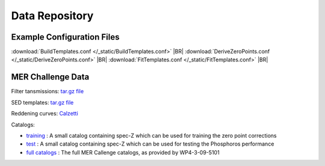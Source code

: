 .. _data:

***************
Data Repository
***************

Example Configuration Files
===========================

:download:`BuildTemplates.conf </_static/BuildTemplates.conf>` |BR|
:download:`DeriveZeroPoints.conf </_static/DeriveZeroPoints.conf>` |BR|
:download:`FitTemplates.conf </_static/FitTemplates.conf>` |BR|

MER Challenge Data
==================

Filter tansmissions: `tar.gz file <http://www.isdc.unige.ch/phosphoros/data/MER_Challenge/Filters.tar.gz>`_

SED templates: `tar.gz file <http://www.isdc.unige.ch/phosphoros/data/MER_Challenge/SEDs.tar.gz>`_

Reddening curves: `Calzetti <http://www.isdc.unige.ch/phosphoros/data/MER_Challenge/calzetti.dat>`_

Catalogs:

- `training <http://www.isdc.unige.ch/phosphoros/data/MER_Challenge/training-cat.txt>`_ :
  A small catalog containing spec-Z which can be used for training the zero point corrections
- `test <http://www.isdc.unige.ch/phosphoros/data/MER_Challenge/test-cat.txt>`_ :
  A small catalog containing spec-Z which can be used for testing the Phosphoros performance
- `full catalogs <http://euclid.roe.ac.uk/projects/sgw/wiki/Data_Challenge>`_ :
  The full MER Callenge catalogs, as provided by WP4-3-09-5101